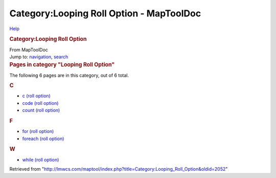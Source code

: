 =========================================
Category:Looping Roll Option - MapToolDoc
=========================================

.. contents::
   :depth: 3
..

.. container:: noprint
   :name: mw-page-base

.. container:: noprint
   :name: mw-head-base

.. container:: mw-body
   :name: content

   .. container:: mw-indicators

      .. container:: mw-indicator
         :name: mw-indicator-mw-helplink

         `Help <//www.mediawiki.org/wiki/Special:MyLanguage/Help:Categories>`__

   .. rubric:: Category:Looping Roll Option
      :name: firstHeading
      :class: firstHeading

   .. container:: mw-body-content
      :name: bodyContent

      .. container::
         :name: siteSub

         From MapToolDoc

      .. container::
         :name: contentSub

      .. container:: mw-jump
         :name: jump-to-nav

         Jump to: `navigation <#mw-head>`__, `search <#p-search>`__

      .. container:: mw-content-ltr
         :name: mw-content-text

         .. container::

            .. container::
               :name: mw-pages

               .. rubric:: Pages in category "Looping Roll Option"
                  :name: pages-in-category-looping-roll-option

               The following 6 pages are in this category, out of 6
               total.

               .. container:: mw-content-ltr

                  .. rubric:: C
                     :name: c

                  -  `c (roll option) <c_(roll_option)>`__
                  -  `code (roll
                     option) <code_(roll_option)>`__
                  -  `count (roll
                     option) <count_(roll_option)>`__

                  .. rubric:: F
                     :name: f

                  -  `for (roll
                     option) <for_(roll_option)>`__
                  -  `foreach (roll
                     option) <foreach_(roll_option)>`__

                  .. rubric:: W
                     :name: w

                  -  `while (roll
                     option) <while_(roll_option)>`__

      .. container:: printfooter

         Retrieved from
         "http://lmwcs.com/maptool/index.php?title=Category:Looping_Roll_Option&oldid=2052"

